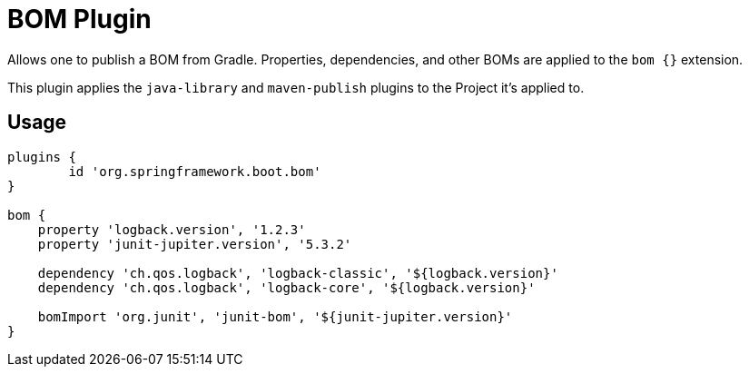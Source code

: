 = BOM Plugin

Allows one to publish a BOM from Gradle.
Properties, dependencies, and other BOMs are applied to the `bom {}` extension.

This plugin applies the `java-library` and `maven-publish` plugins to the Project it's applied to.

== Usage

[source,groovy,indent=0]
----
plugins {
	id 'org.springframework.boot.bom'
}

bom {
    property 'logback.version', '1.2.3'
    property 'junit-jupiter.version', '5.3.2'

    dependency 'ch.qos.logback', 'logback-classic', '${logback.version}'
    dependency 'ch.qos.logback', 'logback-core', '${logback.version}'

    bomImport 'org.junit', 'junit-bom', '${junit-jupiter.version}'
}
----

